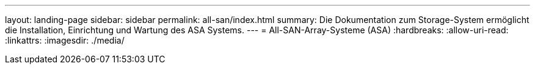 ---
layout: landing-page 
sidebar: sidebar 
permalink: all-san/index.html 
summary: Die Dokumentation zum Storage-System ermöglicht die Installation, Einrichtung und Wartung des ASA Systems. 
---
= All-SAN-Array-Systeme (ASA)
:hardbreaks:
:allow-uri-read: 
:linkattrs: 
:imagesdir: ./media/



